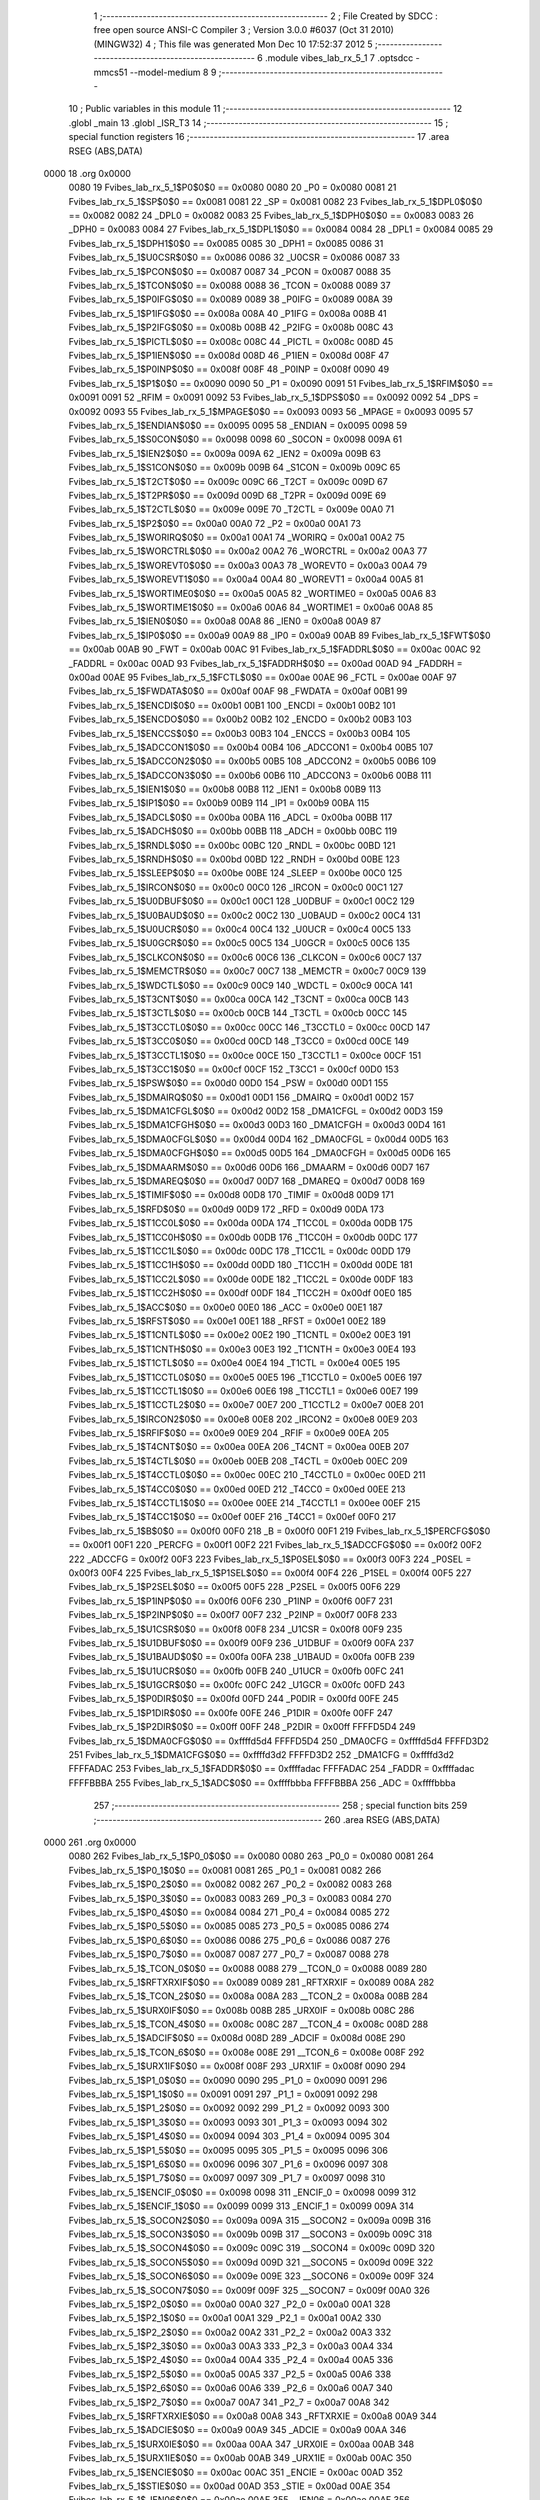                               1 ;--------------------------------------------------------
                              2 ; File Created by SDCC : free open source ANSI-C Compiler
                              3 ; Version 3.0.0 #6037 (Oct 31 2010) (MINGW32)
                              4 ; This file was generated Mon Dec 10 17:52:37 2012
                              5 ;--------------------------------------------------------
                              6 	.module vibes_lab_rx_5_1
                              7 	.optsdcc -mmcs51 --model-medium
                              8 	
                              9 ;--------------------------------------------------------
                             10 ; Public variables in this module
                             11 ;--------------------------------------------------------
                             12 	.globl _main
                             13 	.globl _ISR_T3
                             14 ;--------------------------------------------------------
                             15 ; special function registers
                             16 ;--------------------------------------------------------
                             17 	.area RSEG    (ABS,DATA)
   0000                      18 	.org 0x0000
                    0080     19 Fvibes_lab_rx_5_1$P0$0$0 == 0x0080
                    0080     20 _P0	=	0x0080
                    0081     21 Fvibes_lab_rx_5_1$SP$0$0 == 0x0081
                    0081     22 _SP	=	0x0081
                    0082     23 Fvibes_lab_rx_5_1$DPL0$0$0 == 0x0082
                    0082     24 _DPL0	=	0x0082
                    0083     25 Fvibes_lab_rx_5_1$DPH0$0$0 == 0x0083
                    0083     26 _DPH0	=	0x0083
                    0084     27 Fvibes_lab_rx_5_1$DPL1$0$0 == 0x0084
                    0084     28 _DPL1	=	0x0084
                    0085     29 Fvibes_lab_rx_5_1$DPH1$0$0 == 0x0085
                    0085     30 _DPH1	=	0x0085
                    0086     31 Fvibes_lab_rx_5_1$U0CSR$0$0 == 0x0086
                    0086     32 _U0CSR	=	0x0086
                    0087     33 Fvibes_lab_rx_5_1$PCON$0$0 == 0x0087
                    0087     34 _PCON	=	0x0087
                    0088     35 Fvibes_lab_rx_5_1$TCON$0$0 == 0x0088
                    0088     36 _TCON	=	0x0088
                    0089     37 Fvibes_lab_rx_5_1$P0IFG$0$0 == 0x0089
                    0089     38 _P0IFG	=	0x0089
                    008A     39 Fvibes_lab_rx_5_1$P1IFG$0$0 == 0x008a
                    008A     40 _P1IFG	=	0x008a
                    008B     41 Fvibes_lab_rx_5_1$P2IFG$0$0 == 0x008b
                    008B     42 _P2IFG	=	0x008b
                    008C     43 Fvibes_lab_rx_5_1$PICTL$0$0 == 0x008c
                    008C     44 _PICTL	=	0x008c
                    008D     45 Fvibes_lab_rx_5_1$P1IEN$0$0 == 0x008d
                    008D     46 _P1IEN	=	0x008d
                    008F     47 Fvibes_lab_rx_5_1$P0INP$0$0 == 0x008f
                    008F     48 _P0INP	=	0x008f
                    0090     49 Fvibes_lab_rx_5_1$P1$0$0 == 0x0090
                    0090     50 _P1	=	0x0090
                    0091     51 Fvibes_lab_rx_5_1$RFIM$0$0 == 0x0091
                    0091     52 _RFIM	=	0x0091
                    0092     53 Fvibes_lab_rx_5_1$DPS$0$0 == 0x0092
                    0092     54 _DPS	=	0x0092
                    0093     55 Fvibes_lab_rx_5_1$MPAGE$0$0 == 0x0093
                    0093     56 _MPAGE	=	0x0093
                    0095     57 Fvibes_lab_rx_5_1$ENDIAN$0$0 == 0x0095
                    0095     58 _ENDIAN	=	0x0095
                    0098     59 Fvibes_lab_rx_5_1$S0CON$0$0 == 0x0098
                    0098     60 _S0CON	=	0x0098
                    009A     61 Fvibes_lab_rx_5_1$IEN2$0$0 == 0x009a
                    009A     62 _IEN2	=	0x009a
                    009B     63 Fvibes_lab_rx_5_1$S1CON$0$0 == 0x009b
                    009B     64 _S1CON	=	0x009b
                    009C     65 Fvibes_lab_rx_5_1$T2CT$0$0 == 0x009c
                    009C     66 _T2CT	=	0x009c
                    009D     67 Fvibes_lab_rx_5_1$T2PR$0$0 == 0x009d
                    009D     68 _T2PR	=	0x009d
                    009E     69 Fvibes_lab_rx_5_1$T2CTL$0$0 == 0x009e
                    009E     70 _T2CTL	=	0x009e
                    00A0     71 Fvibes_lab_rx_5_1$P2$0$0 == 0x00a0
                    00A0     72 _P2	=	0x00a0
                    00A1     73 Fvibes_lab_rx_5_1$WORIRQ$0$0 == 0x00a1
                    00A1     74 _WORIRQ	=	0x00a1
                    00A2     75 Fvibes_lab_rx_5_1$WORCTRL$0$0 == 0x00a2
                    00A2     76 _WORCTRL	=	0x00a2
                    00A3     77 Fvibes_lab_rx_5_1$WOREVT0$0$0 == 0x00a3
                    00A3     78 _WOREVT0	=	0x00a3
                    00A4     79 Fvibes_lab_rx_5_1$WOREVT1$0$0 == 0x00a4
                    00A4     80 _WOREVT1	=	0x00a4
                    00A5     81 Fvibes_lab_rx_5_1$WORTIME0$0$0 == 0x00a5
                    00A5     82 _WORTIME0	=	0x00a5
                    00A6     83 Fvibes_lab_rx_5_1$WORTIME1$0$0 == 0x00a6
                    00A6     84 _WORTIME1	=	0x00a6
                    00A8     85 Fvibes_lab_rx_5_1$IEN0$0$0 == 0x00a8
                    00A8     86 _IEN0	=	0x00a8
                    00A9     87 Fvibes_lab_rx_5_1$IP0$0$0 == 0x00a9
                    00A9     88 _IP0	=	0x00a9
                    00AB     89 Fvibes_lab_rx_5_1$FWT$0$0 == 0x00ab
                    00AB     90 _FWT	=	0x00ab
                    00AC     91 Fvibes_lab_rx_5_1$FADDRL$0$0 == 0x00ac
                    00AC     92 _FADDRL	=	0x00ac
                    00AD     93 Fvibes_lab_rx_5_1$FADDRH$0$0 == 0x00ad
                    00AD     94 _FADDRH	=	0x00ad
                    00AE     95 Fvibes_lab_rx_5_1$FCTL$0$0 == 0x00ae
                    00AE     96 _FCTL	=	0x00ae
                    00AF     97 Fvibes_lab_rx_5_1$FWDATA$0$0 == 0x00af
                    00AF     98 _FWDATA	=	0x00af
                    00B1     99 Fvibes_lab_rx_5_1$ENCDI$0$0 == 0x00b1
                    00B1    100 _ENCDI	=	0x00b1
                    00B2    101 Fvibes_lab_rx_5_1$ENCDO$0$0 == 0x00b2
                    00B2    102 _ENCDO	=	0x00b2
                    00B3    103 Fvibes_lab_rx_5_1$ENCCS$0$0 == 0x00b3
                    00B3    104 _ENCCS	=	0x00b3
                    00B4    105 Fvibes_lab_rx_5_1$ADCCON1$0$0 == 0x00b4
                    00B4    106 _ADCCON1	=	0x00b4
                    00B5    107 Fvibes_lab_rx_5_1$ADCCON2$0$0 == 0x00b5
                    00B5    108 _ADCCON2	=	0x00b5
                    00B6    109 Fvibes_lab_rx_5_1$ADCCON3$0$0 == 0x00b6
                    00B6    110 _ADCCON3	=	0x00b6
                    00B8    111 Fvibes_lab_rx_5_1$IEN1$0$0 == 0x00b8
                    00B8    112 _IEN1	=	0x00b8
                    00B9    113 Fvibes_lab_rx_5_1$IP1$0$0 == 0x00b9
                    00B9    114 _IP1	=	0x00b9
                    00BA    115 Fvibes_lab_rx_5_1$ADCL$0$0 == 0x00ba
                    00BA    116 _ADCL	=	0x00ba
                    00BB    117 Fvibes_lab_rx_5_1$ADCH$0$0 == 0x00bb
                    00BB    118 _ADCH	=	0x00bb
                    00BC    119 Fvibes_lab_rx_5_1$RNDL$0$0 == 0x00bc
                    00BC    120 _RNDL	=	0x00bc
                    00BD    121 Fvibes_lab_rx_5_1$RNDH$0$0 == 0x00bd
                    00BD    122 _RNDH	=	0x00bd
                    00BE    123 Fvibes_lab_rx_5_1$SLEEP$0$0 == 0x00be
                    00BE    124 _SLEEP	=	0x00be
                    00C0    125 Fvibes_lab_rx_5_1$IRCON$0$0 == 0x00c0
                    00C0    126 _IRCON	=	0x00c0
                    00C1    127 Fvibes_lab_rx_5_1$U0DBUF$0$0 == 0x00c1
                    00C1    128 _U0DBUF	=	0x00c1
                    00C2    129 Fvibes_lab_rx_5_1$U0BAUD$0$0 == 0x00c2
                    00C2    130 _U0BAUD	=	0x00c2
                    00C4    131 Fvibes_lab_rx_5_1$U0UCR$0$0 == 0x00c4
                    00C4    132 _U0UCR	=	0x00c4
                    00C5    133 Fvibes_lab_rx_5_1$U0GCR$0$0 == 0x00c5
                    00C5    134 _U0GCR	=	0x00c5
                    00C6    135 Fvibes_lab_rx_5_1$CLKCON$0$0 == 0x00c6
                    00C6    136 _CLKCON	=	0x00c6
                    00C7    137 Fvibes_lab_rx_5_1$MEMCTR$0$0 == 0x00c7
                    00C7    138 _MEMCTR	=	0x00c7
                    00C9    139 Fvibes_lab_rx_5_1$WDCTL$0$0 == 0x00c9
                    00C9    140 _WDCTL	=	0x00c9
                    00CA    141 Fvibes_lab_rx_5_1$T3CNT$0$0 == 0x00ca
                    00CA    142 _T3CNT	=	0x00ca
                    00CB    143 Fvibes_lab_rx_5_1$T3CTL$0$0 == 0x00cb
                    00CB    144 _T3CTL	=	0x00cb
                    00CC    145 Fvibes_lab_rx_5_1$T3CCTL0$0$0 == 0x00cc
                    00CC    146 _T3CCTL0	=	0x00cc
                    00CD    147 Fvibes_lab_rx_5_1$T3CC0$0$0 == 0x00cd
                    00CD    148 _T3CC0	=	0x00cd
                    00CE    149 Fvibes_lab_rx_5_1$T3CCTL1$0$0 == 0x00ce
                    00CE    150 _T3CCTL1	=	0x00ce
                    00CF    151 Fvibes_lab_rx_5_1$T3CC1$0$0 == 0x00cf
                    00CF    152 _T3CC1	=	0x00cf
                    00D0    153 Fvibes_lab_rx_5_1$PSW$0$0 == 0x00d0
                    00D0    154 _PSW	=	0x00d0
                    00D1    155 Fvibes_lab_rx_5_1$DMAIRQ$0$0 == 0x00d1
                    00D1    156 _DMAIRQ	=	0x00d1
                    00D2    157 Fvibes_lab_rx_5_1$DMA1CFGL$0$0 == 0x00d2
                    00D2    158 _DMA1CFGL	=	0x00d2
                    00D3    159 Fvibes_lab_rx_5_1$DMA1CFGH$0$0 == 0x00d3
                    00D3    160 _DMA1CFGH	=	0x00d3
                    00D4    161 Fvibes_lab_rx_5_1$DMA0CFGL$0$0 == 0x00d4
                    00D4    162 _DMA0CFGL	=	0x00d4
                    00D5    163 Fvibes_lab_rx_5_1$DMA0CFGH$0$0 == 0x00d5
                    00D5    164 _DMA0CFGH	=	0x00d5
                    00D6    165 Fvibes_lab_rx_5_1$DMAARM$0$0 == 0x00d6
                    00D6    166 _DMAARM	=	0x00d6
                    00D7    167 Fvibes_lab_rx_5_1$DMAREQ$0$0 == 0x00d7
                    00D7    168 _DMAREQ	=	0x00d7
                    00D8    169 Fvibes_lab_rx_5_1$TIMIF$0$0 == 0x00d8
                    00D8    170 _TIMIF	=	0x00d8
                    00D9    171 Fvibes_lab_rx_5_1$RFD$0$0 == 0x00d9
                    00D9    172 _RFD	=	0x00d9
                    00DA    173 Fvibes_lab_rx_5_1$T1CC0L$0$0 == 0x00da
                    00DA    174 _T1CC0L	=	0x00da
                    00DB    175 Fvibes_lab_rx_5_1$T1CC0H$0$0 == 0x00db
                    00DB    176 _T1CC0H	=	0x00db
                    00DC    177 Fvibes_lab_rx_5_1$T1CC1L$0$0 == 0x00dc
                    00DC    178 _T1CC1L	=	0x00dc
                    00DD    179 Fvibes_lab_rx_5_1$T1CC1H$0$0 == 0x00dd
                    00DD    180 _T1CC1H	=	0x00dd
                    00DE    181 Fvibes_lab_rx_5_1$T1CC2L$0$0 == 0x00de
                    00DE    182 _T1CC2L	=	0x00de
                    00DF    183 Fvibes_lab_rx_5_1$T1CC2H$0$0 == 0x00df
                    00DF    184 _T1CC2H	=	0x00df
                    00E0    185 Fvibes_lab_rx_5_1$ACC$0$0 == 0x00e0
                    00E0    186 _ACC	=	0x00e0
                    00E1    187 Fvibes_lab_rx_5_1$RFST$0$0 == 0x00e1
                    00E1    188 _RFST	=	0x00e1
                    00E2    189 Fvibes_lab_rx_5_1$T1CNTL$0$0 == 0x00e2
                    00E2    190 _T1CNTL	=	0x00e2
                    00E3    191 Fvibes_lab_rx_5_1$T1CNTH$0$0 == 0x00e3
                    00E3    192 _T1CNTH	=	0x00e3
                    00E4    193 Fvibes_lab_rx_5_1$T1CTL$0$0 == 0x00e4
                    00E4    194 _T1CTL	=	0x00e4
                    00E5    195 Fvibes_lab_rx_5_1$T1CCTL0$0$0 == 0x00e5
                    00E5    196 _T1CCTL0	=	0x00e5
                    00E6    197 Fvibes_lab_rx_5_1$T1CCTL1$0$0 == 0x00e6
                    00E6    198 _T1CCTL1	=	0x00e6
                    00E7    199 Fvibes_lab_rx_5_1$T1CCTL2$0$0 == 0x00e7
                    00E7    200 _T1CCTL2	=	0x00e7
                    00E8    201 Fvibes_lab_rx_5_1$IRCON2$0$0 == 0x00e8
                    00E8    202 _IRCON2	=	0x00e8
                    00E9    203 Fvibes_lab_rx_5_1$RFIF$0$0 == 0x00e9
                    00E9    204 _RFIF	=	0x00e9
                    00EA    205 Fvibes_lab_rx_5_1$T4CNT$0$0 == 0x00ea
                    00EA    206 _T4CNT	=	0x00ea
                    00EB    207 Fvibes_lab_rx_5_1$T4CTL$0$0 == 0x00eb
                    00EB    208 _T4CTL	=	0x00eb
                    00EC    209 Fvibes_lab_rx_5_1$T4CCTL0$0$0 == 0x00ec
                    00EC    210 _T4CCTL0	=	0x00ec
                    00ED    211 Fvibes_lab_rx_5_1$T4CC0$0$0 == 0x00ed
                    00ED    212 _T4CC0	=	0x00ed
                    00EE    213 Fvibes_lab_rx_5_1$T4CCTL1$0$0 == 0x00ee
                    00EE    214 _T4CCTL1	=	0x00ee
                    00EF    215 Fvibes_lab_rx_5_1$T4CC1$0$0 == 0x00ef
                    00EF    216 _T4CC1	=	0x00ef
                    00F0    217 Fvibes_lab_rx_5_1$B$0$0 == 0x00f0
                    00F0    218 _B	=	0x00f0
                    00F1    219 Fvibes_lab_rx_5_1$PERCFG$0$0 == 0x00f1
                    00F1    220 _PERCFG	=	0x00f1
                    00F2    221 Fvibes_lab_rx_5_1$ADCCFG$0$0 == 0x00f2
                    00F2    222 _ADCCFG	=	0x00f2
                    00F3    223 Fvibes_lab_rx_5_1$P0SEL$0$0 == 0x00f3
                    00F3    224 _P0SEL	=	0x00f3
                    00F4    225 Fvibes_lab_rx_5_1$P1SEL$0$0 == 0x00f4
                    00F4    226 _P1SEL	=	0x00f4
                    00F5    227 Fvibes_lab_rx_5_1$P2SEL$0$0 == 0x00f5
                    00F5    228 _P2SEL	=	0x00f5
                    00F6    229 Fvibes_lab_rx_5_1$P1INP$0$0 == 0x00f6
                    00F6    230 _P1INP	=	0x00f6
                    00F7    231 Fvibes_lab_rx_5_1$P2INP$0$0 == 0x00f7
                    00F7    232 _P2INP	=	0x00f7
                    00F8    233 Fvibes_lab_rx_5_1$U1CSR$0$0 == 0x00f8
                    00F8    234 _U1CSR	=	0x00f8
                    00F9    235 Fvibes_lab_rx_5_1$U1DBUF$0$0 == 0x00f9
                    00F9    236 _U1DBUF	=	0x00f9
                    00FA    237 Fvibes_lab_rx_5_1$U1BAUD$0$0 == 0x00fa
                    00FA    238 _U1BAUD	=	0x00fa
                    00FB    239 Fvibes_lab_rx_5_1$U1UCR$0$0 == 0x00fb
                    00FB    240 _U1UCR	=	0x00fb
                    00FC    241 Fvibes_lab_rx_5_1$U1GCR$0$0 == 0x00fc
                    00FC    242 _U1GCR	=	0x00fc
                    00FD    243 Fvibes_lab_rx_5_1$P0DIR$0$0 == 0x00fd
                    00FD    244 _P0DIR	=	0x00fd
                    00FE    245 Fvibes_lab_rx_5_1$P1DIR$0$0 == 0x00fe
                    00FE    246 _P1DIR	=	0x00fe
                    00FF    247 Fvibes_lab_rx_5_1$P2DIR$0$0 == 0x00ff
                    00FF    248 _P2DIR	=	0x00ff
                    FFFFD5D4    249 Fvibes_lab_rx_5_1$DMA0CFG$0$0 == 0xffffd5d4
                    FFFFD5D4    250 _DMA0CFG	=	0xffffd5d4
                    FFFFD3D2    251 Fvibes_lab_rx_5_1$DMA1CFG$0$0 == 0xffffd3d2
                    FFFFD3D2    252 _DMA1CFG	=	0xffffd3d2
                    FFFFADAC    253 Fvibes_lab_rx_5_1$FADDR$0$0 == 0xffffadac
                    FFFFADAC    254 _FADDR	=	0xffffadac
                    FFFFBBBA    255 Fvibes_lab_rx_5_1$ADC$0$0 == 0xffffbbba
                    FFFFBBBA    256 _ADC	=	0xffffbbba
                            257 ;--------------------------------------------------------
                            258 ; special function bits
                            259 ;--------------------------------------------------------
                            260 	.area RSEG    (ABS,DATA)
   0000                     261 	.org 0x0000
                    0080    262 Fvibes_lab_rx_5_1$P0_0$0$0 == 0x0080
                    0080    263 _P0_0	=	0x0080
                    0081    264 Fvibes_lab_rx_5_1$P0_1$0$0 == 0x0081
                    0081    265 _P0_1	=	0x0081
                    0082    266 Fvibes_lab_rx_5_1$P0_2$0$0 == 0x0082
                    0082    267 _P0_2	=	0x0082
                    0083    268 Fvibes_lab_rx_5_1$P0_3$0$0 == 0x0083
                    0083    269 _P0_3	=	0x0083
                    0084    270 Fvibes_lab_rx_5_1$P0_4$0$0 == 0x0084
                    0084    271 _P0_4	=	0x0084
                    0085    272 Fvibes_lab_rx_5_1$P0_5$0$0 == 0x0085
                    0085    273 _P0_5	=	0x0085
                    0086    274 Fvibes_lab_rx_5_1$P0_6$0$0 == 0x0086
                    0086    275 _P0_6	=	0x0086
                    0087    276 Fvibes_lab_rx_5_1$P0_7$0$0 == 0x0087
                    0087    277 _P0_7	=	0x0087
                    0088    278 Fvibes_lab_rx_5_1$_TCON_0$0$0 == 0x0088
                    0088    279 __TCON_0	=	0x0088
                    0089    280 Fvibes_lab_rx_5_1$RFTXRXIF$0$0 == 0x0089
                    0089    281 _RFTXRXIF	=	0x0089
                    008A    282 Fvibes_lab_rx_5_1$_TCON_2$0$0 == 0x008a
                    008A    283 __TCON_2	=	0x008a
                    008B    284 Fvibes_lab_rx_5_1$URX0IF$0$0 == 0x008b
                    008B    285 _URX0IF	=	0x008b
                    008C    286 Fvibes_lab_rx_5_1$_TCON_4$0$0 == 0x008c
                    008C    287 __TCON_4	=	0x008c
                    008D    288 Fvibes_lab_rx_5_1$ADCIF$0$0 == 0x008d
                    008D    289 _ADCIF	=	0x008d
                    008E    290 Fvibes_lab_rx_5_1$_TCON_6$0$0 == 0x008e
                    008E    291 __TCON_6	=	0x008e
                    008F    292 Fvibes_lab_rx_5_1$URX1IF$0$0 == 0x008f
                    008F    293 _URX1IF	=	0x008f
                    0090    294 Fvibes_lab_rx_5_1$P1_0$0$0 == 0x0090
                    0090    295 _P1_0	=	0x0090
                    0091    296 Fvibes_lab_rx_5_1$P1_1$0$0 == 0x0091
                    0091    297 _P1_1	=	0x0091
                    0092    298 Fvibes_lab_rx_5_1$P1_2$0$0 == 0x0092
                    0092    299 _P1_2	=	0x0092
                    0093    300 Fvibes_lab_rx_5_1$P1_3$0$0 == 0x0093
                    0093    301 _P1_3	=	0x0093
                    0094    302 Fvibes_lab_rx_5_1$P1_4$0$0 == 0x0094
                    0094    303 _P1_4	=	0x0094
                    0095    304 Fvibes_lab_rx_5_1$P1_5$0$0 == 0x0095
                    0095    305 _P1_5	=	0x0095
                    0096    306 Fvibes_lab_rx_5_1$P1_6$0$0 == 0x0096
                    0096    307 _P1_6	=	0x0096
                    0097    308 Fvibes_lab_rx_5_1$P1_7$0$0 == 0x0097
                    0097    309 _P1_7	=	0x0097
                    0098    310 Fvibes_lab_rx_5_1$ENCIF_0$0$0 == 0x0098
                    0098    311 _ENCIF_0	=	0x0098
                    0099    312 Fvibes_lab_rx_5_1$ENCIF_1$0$0 == 0x0099
                    0099    313 _ENCIF_1	=	0x0099
                    009A    314 Fvibes_lab_rx_5_1$_SOCON2$0$0 == 0x009a
                    009A    315 __SOCON2	=	0x009a
                    009B    316 Fvibes_lab_rx_5_1$_SOCON3$0$0 == 0x009b
                    009B    317 __SOCON3	=	0x009b
                    009C    318 Fvibes_lab_rx_5_1$_SOCON4$0$0 == 0x009c
                    009C    319 __SOCON4	=	0x009c
                    009D    320 Fvibes_lab_rx_5_1$_SOCON5$0$0 == 0x009d
                    009D    321 __SOCON5	=	0x009d
                    009E    322 Fvibes_lab_rx_5_1$_SOCON6$0$0 == 0x009e
                    009E    323 __SOCON6	=	0x009e
                    009F    324 Fvibes_lab_rx_5_1$_SOCON7$0$0 == 0x009f
                    009F    325 __SOCON7	=	0x009f
                    00A0    326 Fvibes_lab_rx_5_1$P2_0$0$0 == 0x00a0
                    00A0    327 _P2_0	=	0x00a0
                    00A1    328 Fvibes_lab_rx_5_1$P2_1$0$0 == 0x00a1
                    00A1    329 _P2_1	=	0x00a1
                    00A2    330 Fvibes_lab_rx_5_1$P2_2$0$0 == 0x00a2
                    00A2    331 _P2_2	=	0x00a2
                    00A3    332 Fvibes_lab_rx_5_1$P2_3$0$0 == 0x00a3
                    00A3    333 _P2_3	=	0x00a3
                    00A4    334 Fvibes_lab_rx_5_1$P2_4$0$0 == 0x00a4
                    00A4    335 _P2_4	=	0x00a4
                    00A5    336 Fvibes_lab_rx_5_1$P2_5$0$0 == 0x00a5
                    00A5    337 _P2_5	=	0x00a5
                    00A6    338 Fvibes_lab_rx_5_1$P2_6$0$0 == 0x00a6
                    00A6    339 _P2_6	=	0x00a6
                    00A7    340 Fvibes_lab_rx_5_1$P2_7$0$0 == 0x00a7
                    00A7    341 _P2_7	=	0x00a7
                    00A8    342 Fvibes_lab_rx_5_1$RFTXRXIE$0$0 == 0x00a8
                    00A8    343 _RFTXRXIE	=	0x00a8
                    00A9    344 Fvibes_lab_rx_5_1$ADCIE$0$0 == 0x00a9
                    00A9    345 _ADCIE	=	0x00a9
                    00AA    346 Fvibes_lab_rx_5_1$URX0IE$0$0 == 0x00aa
                    00AA    347 _URX0IE	=	0x00aa
                    00AB    348 Fvibes_lab_rx_5_1$URX1IE$0$0 == 0x00ab
                    00AB    349 _URX1IE	=	0x00ab
                    00AC    350 Fvibes_lab_rx_5_1$ENCIE$0$0 == 0x00ac
                    00AC    351 _ENCIE	=	0x00ac
                    00AD    352 Fvibes_lab_rx_5_1$STIE$0$0 == 0x00ad
                    00AD    353 _STIE	=	0x00ad
                    00AE    354 Fvibes_lab_rx_5_1$_IEN06$0$0 == 0x00ae
                    00AE    355 __IEN06	=	0x00ae
                    00AF    356 Fvibes_lab_rx_5_1$EA$0$0 == 0x00af
                    00AF    357 _EA	=	0x00af
                    00B8    358 Fvibes_lab_rx_5_1$DMAIE$0$0 == 0x00b8
                    00B8    359 _DMAIE	=	0x00b8
                    00B9    360 Fvibes_lab_rx_5_1$T1IE$0$0 == 0x00b9
                    00B9    361 _T1IE	=	0x00b9
                    00BA    362 Fvibes_lab_rx_5_1$T2IE$0$0 == 0x00ba
                    00BA    363 _T2IE	=	0x00ba
                    00BB    364 Fvibes_lab_rx_5_1$T3IE$0$0 == 0x00bb
                    00BB    365 _T3IE	=	0x00bb
                    00BC    366 Fvibes_lab_rx_5_1$T4IE$0$0 == 0x00bc
                    00BC    367 _T4IE	=	0x00bc
                    00BD    368 Fvibes_lab_rx_5_1$P0IE$0$0 == 0x00bd
                    00BD    369 _P0IE	=	0x00bd
                    00BE    370 Fvibes_lab_rx_5_1$_IEN16$0$0 == 0x00be
                    00BE    371 __IEN16	=	0x00be
                    00BF    372 Fvibes_lab_rx_5_1$_IEN17$0$0 == 0x00bf
                    00BF    373 __IEN17	=	0x00bf
                    00C0    374 Fvibes_lab_rx_5_1$DMAIF$0$0 == 0x00c0
                    00C0    375 _DMAIF	=	0x00c0
                    00C1    376 Fvibes_lab_rx_5_1$T1IF$0$0 == 0x00c1
                    00C1    377 _T1IF	=	0x00c1
                    00C2    378 Fvibes_lab_rx_5_1$T2IF$0$0 == 0x00c2
                    00C2    379 _T2IF	=	0x00c2
                    00C3    380 Fvibes_lab_rx_5_1$T3IF$0$0 == 0x00c3
                    00C3    381 _T3IF	=	0x00c3
                    00C4    382 Fvibes_lab_rx_5_1$T4IF$0$0 == 0x00c4
                    00C4    383 _T4IF	=	0x00c4
                    00C5    384 Fvibes_lab_rx_5_1$P0IF$0$0 == 0x00c5
                    00C5    385 _P0IF	=	0x00c5
                    00C6    386 Fvibes_lab_rx_5_1$_IRCON6$0$0 == 0x00c6
                    00C6    387 __IRCON6	=	0x00c6
                    00C7    388 Fvibes_lab_rx_5_1$STIF$0$0 == 0x00c7
                    00C7    389 _STIF	=	0x00c7
                    00D0    390 Fvibes_lab_rx_5_1$P$0$0 == 0x00d0
                    00D0    391 _P	=	0x00d0
                    00D1    392 Fvibes_lab_rx_5_1$F1$0$0 == 0x00d1
                    00D1    393 _F1	=	0x00d1
                    00D2    394 Fvibes_lab_rx_5_1$OV$0$0 == 0x00d2
                    00D2    395 _OV	=	0x00d2
                    00D3    396 Fvibes_lab_rx_5_1$RS0$0$0 == 0x00d3
                    00D3    397 _RS0	=	0x00d3
                    00D4    398 Fvibes_lab_rx_5_1$RS1$0$0 == 0x00d4
                    00D4    399 _RS1	=	0x00d4
                    00D5    400 Fvibes_lab_rx_5_1$F0$0$0 == 0x00d5
                    00D5    401 _F0	=	0x00d5
                    00D6    402 Fvibes_lab_rx_5_1$AC$0$0 == 0x00d6
                    00D6    403 _AC	=	0x00d6
                    00D7    404 Fvibes_lab_rx_5_1$CY$0$0 == 0x00d7
                    00D7    405 _CY	=	0x00d7
                    00D8    406 Fvibes_lab_rx_5_1$T3OVFIF$0$0 == 0x00d8
                    00D8    407 _T3OVFIF	=	0x00d8
                    00D9    408 Fvibes_lab_rx_5_1$T3CH0IF$0$0 == 0x00d9
                    00D9    409 _T3CH0IF	=	0x00d9
                    00DA    410 Fvibes_lab_rx_5_1$T3CH1IF$0$0 == 0x00da
                    00DA    411 _T3CH1IF	=	0x00da
                    00DB    412 Fvibes_lab_rx_5_1$T4OVFIF$0$0 == 0x00db
                    00DB    413 _T4OVFIF	=	0x00db
                    00DC    414 Fvibes_lab_rx_5_1$T4CH0IF$0$0 == 0x00dc
                    00DC    415 _T4CH0IF	=	0x00dc
                    00DD    416 Fvibes_lab_rx_5_1$T4CH1IF$0$0 == 0x00dd
                    00DD    417 _T4CH1IF	=	0x00dd
                    00DE    418 Fvibes_lab_rx_5_1$OVFIM$0$0 == 0x00de
                    00DE    419 _OVFIM	=	0x00de
                    00DF    420 Fvibes_lab_rx_5_1$_TIMIF7$0$0 == 0x00df
                    00DF    421 __TIMIF7	=	0x00df
                    00E0    422 Fvibes_lab_rx_5_1$ACC_0$0$0 == 0x00e0
                    00E0    423 _ACC_0	=	0x00e0
                    00E1    424 Fvibes_lab_rx_5_1$ACC_1$0$0 == 0x00e1
                    00E1    425 _ACC_1	=	0x00e1
                    00E2    426 Fvibes_lab_rx_5_1$ACC_2$0$0 == 0x00e2
                    00E2    427 _ACC_2	=	0x00e2
                    00E3    428 Fvibes_lab_rx_5_1$ACC_3$0$0 == 0x00e3
                    00E3    429 _ACC_3	=	0x00e3
                    00E4    430 Fvibes_lab_rx_5_1$ACC_4$0$0 == 0x00e4
                    00E4    431 _ACC_4	=	0x00e4
                    00E5    432 Fvibes_lab_rx_5_1$ACC_5$0$0 == 0x00e5
                    00E5    433 _ACC_5	=	0x00e5
                    00E6    434 Fvibes_lab_rx_5_1$ACC_6$0$0 == 0x00e6
                    00E6    435 _ACC_6	=	0x00e6
                    00E7    436 Fvibes_lab_rx_5_1$ACC_7$0$0 == 0x00e7
                    00E7    437 _ACC_7	=	0x00e7
                    00E8    438 Fvibes_lab_rx_5_1$P2IF$0$0 == 0x00e8
                    00E8    439 _P2IF	=	0x00e8
                    00E9    440 Fvibes_lab_rx_5_1$UTX0IF$0$0 == 0x00e9
                    00E9    441 _UTX0IF	=	0x00e9
                    00EA    442 Fvibes_lab_rx_5_1$UTX1IF$0$0 == 0x00ea
                    00EA    443 _UTX1IF	=	0x00ea
                    00EB    444 Fvibes_lab_rx_5_1$P1IF$0$0 == 0x00eb
                    00EB    445 _P1IF	=	0x00eb
                    00EC    446 Fvibes_lab_rx_5_1$WDTIF$0$0 == 0x00ec
                    00EC    447 _WDTIF	=	0x00ec
                    00ED    448 Fvibes_lab_rx_5_1$_IRCON25$0$0 == 0x00ed
                    00ED    449 __IRCON25	=	0x00ed
                    00EE    450 Fvibes_lab_rx_5_1$_IRCON26$0$0 == 0x00ee
                    00EE    451 __IRCON26	=	0x00ee
                    00EF    452 Fvibes_lab_rx_5_1$_IRCON27$0$0 == 0x00ef
                    00EF    453 __IRCON27	=	0x00ef
                    00F0    454 Fvibes_lab_rx_5_1$B_0$0$0 == 0x00f0
                    00F0    455 _B_0	=	0x00f0
                    00F1    456 Fvibes_lab_rx_5_1$B_1$0$0 == 0x00f1
                    00F1    457 _B_1	=	0x00f1
                    00F2    458 Fvibes_lab_rx_5_1$B_2$0$0 == 0x00f2
                    00F2    459 _B_2	=	0x00f2
                    00F3    460 Fvibes_lab_rx_5_1$B_3$0$0 == 0x00f3
                    00F3    461 _B_3	=	0x00f3
                    00F4    462 Fvibes_lab_rx_5_1$B_4$0$0 == 0x00f4
                    00F4    463 _B_4	=	0x00f4
                    00F5    464 Fvibes_lab_rx_5_1$B_5$0$0 == 0x00f5
                    00F5    465 _B_5	=	0x00f5
                    00F6    466 Fvibes_lab_rx_5_1$B_6$0$0 == 0x00f6
                    00F6    467 _B_6	=	0x00f6
                    00F7    468 Fvibes_lab_rx_5_1$B_7$0$0 == 0x00f7
                    00F7    469 _B_7	=	0x00f7
                    00F8    470 Fvibes_lab_rx_5_1$U1ACTIVE$0$0 == 0x00f8
                    00F8    471 _U1ACTIVE	=	0x00f8
                    00F9    472 Fvibes_lab_rx_5_1$U1TX_BYTE$0$0 == 0x00f9
                    00F9    473 _U1TX_BYTE	=	0x00f9
                    00FA    474 Fvibes_lab_rx_5_1$U1RX_BYTE$0$0 == 0x00fa
                    00FA    475 _U1RX_BYTE	=	0x00fa
                    00FB    476 Fvibes_lab_rx_5_1$U1ERR$0$0 == 0x00fb
                    00FB    477 _U1ERR	=	0x00fb
                    00FC    478 Fvibes_lab_rx_5_1$U1FE$0$0 == 0x00fc
                    00FC    479 _U1FE	=	0x00fc
                    00FD    480 Fvibes_lab_rx_5_1$U1SLAVE$0$0 == 0x00fd
                    00FD    481 _U1SLAVE	=	0x00fd
                    00FE    482 Fvibes_lab_rx_5_1$U1RE$0$0 == 0x00fe
                    00FE    483 _U1RE	=	0x00fe
                    00FF    484 Fvibes_lab_rx_5_1$U1MODE$0$0 == 0x00ff
                    00FF    485 _U1MODE	=	0x00ff
                            486 ;--------------------------------------------------------
                            487 ; overlayable register banks
                            488 ;--------------------------------------------------------
                            489 	.area REG_BANK_0	(REL,OVR,DATA)
   0000                     490 	.ds 8
                            491 	.area REG_BANK_3	(REL,OVR,DATA)
   0018                     492 	.ds 8
                            493 ;--------------------------------------------------------
                            494 ; overlayable bit register bank
                            495 ;--------------------------------------------------------
                            496 	.area BIT_BANK	(REL,OVR,DATA)
   0023                     497 bits:
   0023                     498 	.ds 1
                    8000    499 	b0 = bits[0]
                    8100    500 	b1 = bits[1]
                    8200    501 	b2 = bits[2]
                    8300    502 	b3 = bits[3]
                    8400    503 	b4 = bits[4]
                    8500    504 	b5 = bits[5]
                    8600    505 	b6 = bits[6]
                    8700    506 	b7 = bits[7]
                            507 ;--------------------------------------------------------
                            508 ; internal ram data
                            509 ;--------------------------------------------------------
                            510 	.area DSEG    (DATA)
                    0000    511 Fvibes_lab_rx_5_1$accSample$0$0==.
   0024                     512 _accSample:
   0024                     513 	.ds 2
                    0002    514 Fvibes_lab_rx_5_1$sampleIndex$0$0==.
   0026                     515 _sampleIndex:
   0026                     516 	.ds 1
                    0003    517 Fvibes_lab_rx_5_1$isrCounter$0$0==.
   0027                     518 _isrCounter:
   0027                     519 	.ds 1
                    0004    520 Fvibes_lab_rx_5_1$operationalTimeStamp$0$0==.
   0028                     521 _operationalTimeStamp:
   0028                     522 	.ds 4
                            523 ;--------------------------------------------------------
                            524 ; overlayable items in internal ram 
                            525 ;--------------------------------------------------------
                            526 	.area OSEG    (OVR,DATA)
                            527 ;--------------------------------------------------------
                            528 ; Stack segment in internal ram 
                            529 ;--------------------------------------------------------
                            530 	.area	SSEG	(DATA)
   0030                     531 __start__stack:
   0030                     532 	.ds	1
                            533 
                            534 ;--------------------------------------------------------
                            535 ; indirectly addressable internal ram data
                            536 ;--------------------------------------------------------
                            537 	.area ISEG    (DATA)
                            538 ;--------------------------------------------------------
                            539 ; absolute internal ram data
                            540 ;--------------------------------------------------------
                            541 	.area IABS    (ABS,DATA)
                            542 	.area IABS    (ABS,DATA)
                            543 ;--------------------------------------------------------
                            544 ; bit data
                            545 ;--------------------------------------------------------
                            546 	.area BSEG    (BIT)
                    0000    547 Fvibes_lab_rx_5_1$sufficientRxBuffer$0$0==.
   0000                     548 _sufficientRxBuffer:
   0000                     549 	.ds 1
                    0001    550 Fvibes_lab_rx_5_1$lostSample$0$0==.
   0001                     551 _lostSample:
   0001                     552 	.ds 1
                    0002    553 Fvibes_lab_rx_5_1$dacNAKd$0$0==.
   0002                     554 _dacNAKd:
   0002                     555 	.ds 1
                    0003    556 Fvibes_lab_rx_5_1$initComplete$0$0==.
   0003                     557 _initComplete:
   0003                     558 	.ds 1
                    0004    559 LISR_T3$sloc0$1$0==.
   0004                     560 _ISR_T3_sloc0_1_0:
   0004                     561 	.ds 1
                    0005    562 Lmain$sloc0$1$0==.
   0005                     563 _main_sloc0_1_0:
   0005                     564 	.ds 1
                            565 ;--------------------------------------------------------
                            566 ; paged external ram data
                            567 ;--------------------------------------------------------
                            568 	.area PSEG    (PAG,XDATA)
                    0000    569 Fvibes_lab_rx_5_1$packet$0$0==.
   F000                     570 _packet:
   F000                     571 	.ds 2
                            572 ;--------------------------------------------------------
                            573 ; external ram data
                            574 ;--------------------------------------------------------
                            575 	.area XSEG    (XDATA)
                    DF00    576 Fvibes_lab_rx_5_1$SYNC1$0$0 == 0xdf00
                    DF00    577 _SYNC1	=	0xdf00
                    DF01    578 Fvibes_lab_rx_5_1$SYNC0$0$0 == 0xdf01
                    DF01    579 _SYNC0	=	0xdf01
                    DF02    580 Fvibes_lab_rx_5_1$PKTLEN$0$0 == 0xdf02
                    DF02    581 _PKTLEN	=	0xdf02
                    DF03    582 Fvibes_lab_rx_5_1$PKTCTRL1$0$0 == 0xdf03
                    DF03    583 _PKTCTRL1	=	0xdf03
                    DF04    584 Fvibes_lab_rx_5_1$PKTCTRL0$0$0 == 0xdf04
                    DF04    585 _PKTCTRL0	=	0xdf04
                    DF05    586 Fvibes_lab_rx_5_1$ADDR$0$0 == 0xdf05
                    DF05    587 _ADDR	=	0xdf05
                    DF06    588 Fvibes_lab_rx_5_1$CHANNR$0$0 == 0xdf06
                    DF06    589 _CHANNR	=	0xdf06
                    DF07    590 Fvibes_lab_rx_5_1$FSCTRL1$0$0 == 0xdf07
                    DF07    591 _FSCTRL1	=	0xdf07
                    DF08    592 Fvibes_lab_rx_5_1$FSCTRL0$0$0 == 0xdf08
                    DF08    593 _FSCTRL0	=	0xdf08
                    DF09    594 Fvibes_lab_rx_5_1$FREQ2$0$0 == 0xdf09
                    DF09    595 _FREQ2	=	0xdf09
                    DF0A    596 Fvibes_lab_rx_5_1$FREQ1$0$0 == 0xdf0a
                    DF0A    597 _FREQ1	=	0xdf0a
                    DF0B    598 Fvibes_lab_rx_5_1$FREQ0$0$0 == 0xdf0b
                    DF0B    599 _FREQ0	=	0xdf0b
                    DF0C    600 Fvibes_lab_rx_5_1$MDMCFG4$0$0 == 0xdf0c
                    DF0C    601 _MDMCFG4	=	0xdf0c
                    DF0D    602 Fvibes_lab_rx_5_1$MDMCFG3$0$0 == 0xdf0d
                    DF0D    603 _MDMCFG3	=	0xdf0d
                    DF0E    604 Fvibes_lab_rx_5_1$MDMCFG2$0$0 == 0xdf0e
                    DF0E    605 _MDMCFG2	=	0xdf0e
                    DF0F    606 Fvibes_lab_rx_5_1$MDMCFG1$0$0 == 0xdf0f
                    DF0F    607 _MDMCFG1	=	0xdf0f
                    DF10    608 Fvibes_lab_rx_5_1$MDMCFG0$0$0 == 0xdf10
                    DF10    609 _MDMCFG0	=	0xdf10
                    DF11    610 Fvibes_lab_rx_5_1$DEVIATN$0$0 == 0xdf11
                    DF11    611 _DEVIATN	=	0xdf11
                    DF12    612 Fvibes_lab_rx_5_1$MCSM2$0$0 == 0xdf12
                    DF12    613 _MCSM2	=	0xdf12
                    DF13    614 Fvibes_lab_rx_5_1$MCSM1$0$0 == 0xdf13
                    DF13    615 _MCSM1	=	0xdf13
                    DF14    616 Fvibes_lab_rx_5_1$MCSM0$0$0 == 0xdf14
                    DF14    617 _MCSM0	=	0xdf14
                    DF15    618 Fvibes_lab_rx_5_1$FOCCFG$0$0 == 0xdf15
                    DF15    619 _FOCCFG	=	0xdf15
                    DF16    620 Fvibes_lab_rx_5_1$BSCFG$0$0 == 0xdf16
                    DF16    621 _BSCFG	=	0xdf16
                    DF17    622 Fvibes_lab_rx_5_1$AGCCTRL2$0$0 == 0xdf17
                    DF17    623 _AGCCTRL2	=	0xdf17
                    DF18    624 Fvibes_lab_rx_5_1$AGCCTRL1$0$0 == 0xdf18
                    DF18    625 _AGCCTRL1	=	0xdf18
                    DF19    626 Fvibes_lab_rx_5_1$AGCCTRL0$0$0 == 0xdf19
                    DF19    627 _AGCCTRL0	=	0xdf19
                    DF1A    628 Fvibes_lab_rx_5_1$FREND1$0$0 == 0xdf1a
                    DF1A    629 _FREND1	=	0xdf1a
                    DF1B    630 Fvibes_lab_rx_5_1$FREND0$0$0 == 0xdf1b
                    DF1B    631 _FREND0	=	0xdf1b
                    DF1C    632 Fvibes_lab_rx_5_1$FSCAL3$0$0 == 0xdf1c
                    DF1C    633 _FSCAL3	=	0xdf1c
                    DF1D    634 Fvibes_lab_rx_5_1$FSCAL2$0$0 == 0xdf1d
                    DF1D    635 _FSCAL2	=	0xdf1d
                    DF1E    636 Fvibes_lab_rx_5_1$FSCAL1$0$0 == 0xdf1e
                    DF1E    637 _FSCAL1	=	0xdf1e
                    DF1F    638 Fvibes_lab_rx_5_1$FSCAL0$0$0 == 0xdf1f
                    DF1F    639 _FSCAL0	=	0xdf1f
                    DF23    640 Fvibes_lab_rx_5_1$TEST2$0$0 == 0xdf23
                    DF23    641 _TEST2	=	0xdf23
                    DF24    642 Fvibes_lab_rx_5_1$TEST1$0$0 == 0xdf24
                    DF24    643 _TEST1	=	0xdf24
                    DF25    644 Fvibes_lab_rx_5_1$TEST0$0$0 == 0xdf25
                    DF25    645 _TEST0	=	0xdf25
                    DF2E    646 Fvibes_lab_rx_5_1$PA_TABLE0$0$0 == 0xdf2e
                    DF2E    647 _PA_TABLE0	=	0xdf2e
                    DF2F    648 Fvibes_lab_rx_5_1$IOCFG2$0$0 == 0xdf2f
                    DF2F    649 _IOCFG2	=	0xdf2f
                    DF30    650 Fvibes_lab_rx_5_1$IOCFG1$0$0 == 0xdf30
                    DF30    651 _IOCFG1	=	0xdf30
                    DF31    652 Fvibes_lab_rx_5_1$IOCFG0$0$0 == 0xdf31
                    DF31    653 _IOCFG0	=	0xdf31
                    DF36    654 Fvibes_lab_rx_5_1$PARTNUM$0$0 == 0xdf36
                    DF36    655 _PARTNUM	=	0xdf36
                    DF37    656 Fvibes_lab_rx_5_1$VERSION$0$0 == 0xdf37
                    DF37    657 _VERSION	=	0xdf37
                    DF38    658 Fvibes_lab_rx_5_1$FREQEST$0$0 == 0xdf38
                    DF38    659 _FREQEST	=	0xdf38
                    DF39    660 Fvibes_lab_rx_5_1$LQI$0$0 == 0xdf39
                    DF39    661 _LQI	=	0xdf39
                    DF3A    662 Fvibes_lab_rx_5_1$RSSI$0$0 == 0xdf3a
                    DF3A    663 _RSSI	=	0xdf3a
                    DF3B    664 Fvibes_lab_rx_5_1$MARCSTATE$0$0 == 0xdf3b
                    DF3B    665 _MARCSTATE	=	0xdf3b
                    DF3C    666 Fvibes_lab_rx_5_1$PKTSTATUS$0$0 == 0xdf3c
                    DF3C    667 _PKTSTATUS	=	0xdf3c
                    DF3D    668 Fvibes_lab_rx_5_1$VCO_VC_DAC$0$0 == 0xdf3d
                    DF3D    669 _VCO_VC_DAC	=	0xdf3d
                    DF40    670 Fvibes_lab_rx_5_1$I2SCFG0$0$0 == 0xdf40
                    DF40    671 _I2SCFG0	=	0xdf40
                    DF41    672 Fvibes_lab_rx_5_1$I2SCFG1$0$0 == 0xdf41
                    DF41    673 _I2SCFG1	=	0xdf41
                    DF42    674 Fvibes_lab_rx_5_1$I2SDATL$0$0 == 0xdf42
                    DF42    675 _I2SDATL	=	0xdf42
                    DF43    676 Fvibes_lab_rx_5_1$I2SDATH$0$0 == 0xdf43
                    DF43    677 _I2SDATH	=	0xdf43
                    DF44    678 Fvibes_lab_rx_5_1$I2SWCNT$0$0 == 0xdf44
                    DF44    679 _I2SWCNT	=	0xdf44
                    DF45    680 Fvibes_lab_rx_5_1$I2SSTAT$0$0 == 0xdf45
                    DF45    681 _I2SSTAT	=	0xdf45
                    DF46    682 Fvibes_lab_rx_5_1$I2SCLKF0$0$0 == 0xdf46
                    DF46    683 _I2SCLKF0	=	0xdf46
                    DF47    684 Fvibes_lab_rx_5_1$I2SCLKF1$0$0 == 0xdf47
                    DF47    685 _I2SCLKF1	=	0xdf47
                    DF48    686 Fvibes_lab_rx_5_1$I2SCLKF2$0$0 == 0xdf48
                    DF48    687 _I2SCLKF2	=	0xdf48
                    DE00    688 Fvibes_lab_rx_5_1$USBADDR$0$0 == 0xde00
                    DE00    689 _USBADDR	=	0xde00
                    DE01    690 Fvibes_lab_rx_5_1$USBPOW$0$0 == 0xde01
                    DE01    691 _USBPOW	=	0xde01
                    DE02    692 Fvibes_lab_rx_5_1$USBIIF$0$0 == 0xde02
                    DE02    693 _USBIIF	=	0xde02
                    DE04    694 Fvibes_lab_rx_5_1$USBOIF$0$0 == 0xde04
                    DE04    695 _USBOIF	=	0xde04
                    DE06    696 Fvibes_lab_rx_5_1$USBCIF$0$0 == 0xde06
                    DE06    697 _USBCIF	=	0xde06
                    DE07    698 Fvibes_lab_rx_5_1$USBIIE$0$0 == 0xde07
                    DE07    699 _USBIIE	=	0xde07
                    DE09    700 Fvibes_lab_rx_5_1$USBOIE$0$0 == 0xde09
                    DE09    701 _USBOIE	=	0xde09
                    DE0B    702 Fvibes_lab_rx_5_1$USBCIE$0$0 == 0xde0b
                    DE0B    703 _USBCIE	=	0xde0b
                    DE0C    704 Fvibes_lab_rx_5_1$USBFRML$0$0 == 0xde0c
                    DE0C    705 _USBFRML	=	0xde0c
                    DE0D    706 Fvibes_lab_rx_5_1$USBFRMH$0$0 == 0xde0d
                    DE0D    707 _USBFRMH	=	0xde0d
                    DE0E    708 Fvibes_lab_rx_5_1$USBINDEX$0$0 == 0xde0e
                    DE0E    709 _USBINDEX	=	0xde0e
                    DE10    710 Fvibes_lab_rx_5_1$USBMAXI$0$0 == 0xde10
                    DE10    711 _USBMAXI	=	0xde10
                    DE11    712 Fvibes_lab_rx_5_1$USBCSIL$0$0 == 0xde11
                    DE11    713 _USBCSIL	=	0xde11
                    DE12    714 Fvibes_lab_rx_5_1$USBCSIH$0$0 == 0xde12
                    DE12    715 _USBCSIH	=	0xde12
                    DE13    716 Fvibes_lab_rx_5_1$USBMAXO$0$0 == 0xde13
                    DE13    717 _USBMAXO	=	0xde13
                    DE14    718 Fvibes_lab_rx_5_1$USBCSOL$0$0 == 0xde14
                    DE14    719 _USBCSOL	=	0xde14
                    DE15    720 Fvibes_lab_rx_5_1$USBCSOH$0$0 == 0xde15
                    DE15    721 _USBCSOH	=	0xde15
                    DE16    722 Fvibes_lab_rx_5_1$USBCNTL$0$0 == 0xde16
                    DE16    723 _USBCNTL	=	0xde16
                    DE17    724 Fvibes_lab_rx_5_1$USBCNTH$0$0 == 0xde17
                    DE17    725 _USBCNTH	=	0xde17
                    DE20    726 Fvibes_lab_rx_5_1$USBF0$0$0 == 0xde20
                    DE20    727 _USBF0	=	0xde20
                    DE22    728 Fvibes_lab_rx_5_1$USBF1$0$0 == 0xde22
                    DE22    729 _USBF1	=	0xde22
                    DE24    730 Fvibes_lab_rx_5_1$USBF2$0$0 == 0xde24
                    DE24    731 _USBF2	=	0xde24
                    DE26    732 Fvibes_lab_rx_5_1$USBF3$0$0 == 0xde26
                    DE26    733 _USBF3	=	0xde26
                    DE28    734 Fvibes_lab_rx_5_1$USBF4$0$0 == 0xde28
                    DE28    735 _USBF4	=	0xde28
                    DE2A    736 Fvibes_lab_rx_5_1$USBF5$0$0 == 0xde2a
                    DE2A    737 _USBF5	=	0xde2a
                            738 ;--------------------------------------------------------
                            739 ; absolute external ram data
                            740 ;--------------------------------------------------------
                            741 	.area XABS    (ABS,XDATA)
                            742 ;--------------------------------------------------------
                            743 ; external initialized ram data
                            744 ;--------------------------------------------------------
                            745 	.area XISEG   (XDATA)
                            746 	.area HOME    (CODE)
                            747 	.area GSINIT0 (CODE)
                            748 	.area GSINIT1 (CODE)
                            749 	.area GSINIT2 (CODE)
                            750 	.area GSINIT3 (CODE)
                            751 	.area GSINIT4 (CODE)
                            752 	.area GSINIT5 (CODE)
                            753 	.area GSINIT  (CODE)
                            754 	.area GSFINAL (CODE)
                            755 	.area CSEG    (CODE)
                            756 ;--------------------------------------------------------
                            757 ; interrupt vector 
                            758 ;--------------------------------------------------------
                            759 	.area HOME    (CODE)
   0400                     760 __interrupt_vect:
   0400 02 04 8D            761 	ljmp	__sdcc_gsinit_startup
   0403 32                  762 	reti
   0404                     763 	.ds	7
   040B 32                  764 	reti
   040C                     765 	.ds	7
   0413 32                  766 	reti
   0414                     767 	.ds	7
   041B 32                  768 	reti
   041C                     769 	.ds	7
   0423 32                  770 	reti
   0424                     771 	.ds	7
   042B 32                  772 	reti
   042C                     773 	.ds	7
   0433 32                  774 	reti
   0434                     775 	.ds	7
   043B 32                  776 	reti
   043C                     777 	.ds	7
   0443 32                  778 	reti
   0444                     779 	.ds	7
   044B 32                  780 	reti
   044C                     781 	.ds	7
   0453 32                  782 	reti
   0454                     783 	.ds	7
   045B 02 05 1D            784 	ljmp	_ISR_T3
   045E                     785 	.ds	5
   0463 02 0C F5            786 	ljmp	_ISR_T4
   0466                     787 	.ds	5
   046B 32                  788 	reti
   046C                     789 	.ds	7
   0473 32                  790 	reti
   0474                     791 	.ds	7
   047B 32                  792 	reti
   047C                     793 	.ds	7
   0483 02 0A A9            794 	ljmp	_ISR_RF
                            795 ;--------------------------------------------------------
                            796 ; global & static initialisations
                            797 ;--------------------------------------------------------
                            798 	.area HOME    (CODE)
                            799 	.area GSINIT  (CODE)
                            800 	.area GSFINAL (CODE)
                            801 	.area GSINIT  (CODE)
                            802 	.globl __sdcc_gsinit_startup
                            803 	.globl __sdcc_program_startup
                            804 	.globl __start__stack
                            805 	.globl __mcs51_genXINIT
                            806 	.globl __mcs51_genXRAMCLEAR
                            807 	.globl __mcs51_genRAMCLEAR
                            808 	.area GSFINAL (CODE)
   051A 02 04 86            809 	ljmp	__sdcc_program_startup
                            810 ;--------------------------------------------------------
                            811 ; Home
                            812 ;--------------------------------------------------------
                            813 	.area HOME    (CODE)
                            814 	.area HOME    (CODE)
   0486                     815 __sdcc_program_startup:
   0486 12 06 C6            816 	lcall	_main
                            817 ;	return from main will lock up
   0489 80 FE               818 	sjmp .
                            819 ;--------------------------------------------------------
                            820 ; code
                            821 ;--------------------------------------------------------
                            822 	.area CSEG    (CODE)
                            823 ;------------------------------------------------------------
                            824 ;Allocation info for local variables in function 'ISR_T3'
                            825 ;------------------------------------------------------------
                            826 ;------------------------------------------------------------
                    0000    827 	G$ISR_T3$0$0 ==.
                    0000    828 	C$vibes_lab_rx_5.1.c$359$0$0 ==.
                            829 ;	src/vibes_lab_rx_5.1/vibes_lab_rx_5.1.c:359: */ISR(T3, 3)
                            830 ;	-----------------------------------------
                            831 ;	 function ISR_T3
                            832 ;	-----------------------------------------
   051D                     833 _ISR_T3:
                    001A    834 	ar2 = 0x1a
                    001B    835 	ar3 = 0x1b
                    001C    836 	ar4 = 0x1c
                    001D    837 	ar5 = 0x1d
                    001E    838 	ar6 = 0x1e
                    001F    839 	ar7 = 0x1f
                    0018    840 	ar0 = 0x18
                    0019    841 	ar1 = 0x19
   051D C0 23               842 	push	bits
   051F C0 E0               843 	push	acc
   0521 C0 F0               844 	push	b
   0523 C0 82               845 	push	dpl
   0525 C0 83               846 	push	dph
   0527 C0 02               847 	push	(0+2)
   0529 C0 03               848 	push	(0+3)
   052B C0 04               849 	push	(0+4)
   052D C0 05               850 	push	(0+5)
   052F C0 06               851 	push	(0+6)
   0531 C0 07               852 	push	(0+7)
   0533 C0 00               853 	push	(0+0)
   0535 C0 01               854 	push	(0+1)
   0537 C0 D0               855 	push	psw
   0539 75 D0 18            856 	mov	psw,#0x18
                    001F    857 	C$vibes_lab_rx_5.1.c$363$1$1 ==.
                            858 ;	src/vibes_lab_rx_5.1/vibes_lab_rx_5.1.c:363: T3IE = 0;
   053C C2 BB               859 	clr	_T3IE
                    0021    860 	C$vibes_lab_rx_5.1.c$366$1$1 ==.
                            861 ;	src/vibes_lab_rx_5.1/vibes_lab_rx_5.1.c:366: if(initComplete && sufficientRxBuffer)
   053E 20 03 03            862 	jb	_initComplete,00121$
   0541 02 06 31            863 	ljmp	00111$
   0544                     864 00121$:
   0544 20 00 03            865 	jb	_sufficientRxBuffer,00122$
   0547 02 06 31            866 	ljmp	00111$
   054A                     867 00122$:
                    002D    868 	C$vibes_lab_rx_5.1.c$370$2$2 ==.
                            869 ;	src/vibes_lab_rx_5.1/vibes_lab_rx_5.1.c:370: if(!dacNAKd && packet)
   054A 30 02 03            870 	jnb	_dacNAKd,00123$
   054D 02 06 2F            871 	ljmp	00107$
   0550                     872 00123$:
   0550 78 00               873 	mov	r0,#_packet
   0552 E2                  874 	movx	a,@r0
   0553 F5 F0               875 	mov	b,a
   0555 08                  876 	inc	r0
   0556 E2                  877 	movx	a,@r0
   0557 45 F0               878 	orl	a,b
   0559 70 03               879 	jnz	00124$
   055B 02 06 2F            880 	ljmp	00107$
   055E                     881 00124$:
                    0041    882 	C$vibes_lab_rx_5.1.c$375$3$3 ==.
                            883 ;	src/vibes_lab_rx_5.1/vibes_lab_rx_5.1.c:375: DAC_COMMAND | (uint8) ((accSample & 0xF00) >> 8));
   055E E5 24               884 	mov	a,_accSample
   0560 74 0F               885 	mov	a,#0x0F
   0562 55 25               886 	anl	a,(_accSample + 1)
   0564 FA                  887 	mov	r2,a
   0565 90 17 DE            888 	mov	dptr,#_DAC_COMMAND
   0568 E4                  889 	clr	a
   0569 93                  890 	movc	a,@a+dptr
   056A 4A                  891 	orl	a,r2
   056B F5 82               892 	mov	dpl,a
   056D 75 D0 00            893 	mov	psw,#0x00
   0570 12 0D 80            894 	lcall	_dacSendByte
   0573 53 D0 E7            895 	anl	psw,#0xE7
   0576 43 D0 18            896 	orl	psw,#0x18
   0579 92 04               897 	mov  _ISR_T3_sloc0_1_0,c
   057B 72 02               898 	orl	c,_dacNAKd
   057D 92 02               899 	mov	_dacNAKd,c
                    0062    900 	C$vibes_lab_rx_5.1.c$376$3$3 ==.
                            901 ;	src/vibes_lab_rx_5.1/vibes_lab_rx_5.1.c:376: dacNAKd |= dacSendByte((uint8) (accSample & 0xFF));
   057F AA 24               902 	mov	r2,_accSample
   0581 E5 25               903 	mov	a,(_accSample + 1)
   0583 8A 82               904 	mov	dpl,r2
   0585 75 D0 00            905 	mov	psw,#0x00
   0588 12 0D 80            906 	lcall	_dacSendByte
   058B 53 D0 E7            907 	anl	psw,#0xE7
   058E 43 D0 18            908 	orl	psw,#0x18
   0591 92 04               909 	mov  _ISR_T3_sloc0_1_0,c
   0593 72 02               910 	orl	c,_dacNAKd
   0595 92 02               911 	mov	_dacNAKd,c
                    007A    912 	C$vibes_lab_rx_5.1.c$380$3$3 ==.
                            913 ;	src/vibes_lab_rx_5.1/vibes_lab_rx_5.1.c:380: if(isrCounter)
   0597 E5 27               914 	mov	a,_isrCounter
   0599 60 3C               915 	jz	00102$
                    007E    916 	C$vibes_lab_rx_5.1.c$382$4$4 ==.
                            917 ;	src/vibes_lab_rx_5.1/vibes_lab_rx_5.1.c:382: accSample = (uint16) packet[++sampleIndex]
   059B 05 26               918 	inc	_sampleIndex
   059D 78 00               919 	mov	r0,#_packet
   059F E2                  920 	movx	a,@r0
   05A0 25 26               921 	add	a,_sampleIndex
   05A2 F5 82               922 	mov	dpl,a
   05A4 08                  923 	inc	r0
   05A5 E2                  924 	movx	a,@r0
   05A6 34 00               925 	addc	a,#0x00
   05A8 F5 83               926 	mov	dph,a
   05AA E0                  927 	movx	a,@dptr
   05AB FA                  928 	mov	r2,a
   05AC 7B 00               929 	mov	r3,#0x00
                    0091    930 	C$vibes_lab_rx_5.1.c$383$4$4 ==.
                            931 ;	src/vibes_lab_rx_5.1/vibes_lab_rx_5.1.c:383: | ((uint16) (packet[++sampleIndex] & 0xF0)) << 4;
   05AE 05 26               932 	inc	_sampleIndex
   05B0 78 00               933 	mov	r0,#_packet
   05B2 E2                  934 	movx	a,@r0
   05B3 25 26               935 	add	a,_sampleIndex
   05B5 F5 82               936 	mov	dpl,a
   05B7 08                  937 	inc	r0
   05B8 E2                  938 	movx	a,@r0
   05B9 34 00               939 	addc	a,#0x00
   05BB F5 83               940 	mov	dph,a
   05BD E0                  941 	movx	a,@dptr
   05BE FC                  942 	mov	r4,a
   05BF 53 1C F0            943 	anl	ar4,#0xF0
   05C2 E4                  944 	clr	a
   05C3 CC                  945 	xch	a,r4
   05C4 C4                  946 	swap	a
   05C5 CC                  947 	xch	a,r4
   05C6 6C                  948 	xrl	a,r4
   05C7 CC                  949 	xch	a,r4
   05C8 54 F0               950 	anl	a,#0xf0
   05CA CC                  951 	xch	a,r4
   05CB 6C                  952 	xrl	a,r4
   05CC FD                  953 	mov	r5,a
   05CD EC                  954 	mov	a,r4
   05CE 4A                  955 	orl	a,r2
   05CF F5 24               956 	mov	_accSample,a
   05D1 ED                  957 	mov	a,r5
   05D2 4B                  958 	orl	a,r3
   05D3 F5 25               959 	mov	(_accSample + 1),a
   05D5 80 30               960 	sjmp	00103$
   05D7                     961 00102$:
                    00BA    962 	C$vibes_lab_rx_5.1.c$387$4$5 ==.
                            963 ;	src/vibes_lab_rx_5.1/vibes_lab_rx_5.1.c:387: accSample = ((uint16) (packet[sampleIndex] & 0x0F)) << 8
   05D7 78 00               964 	mov	r0,#_packet
   05D9 E2                  965 	movx	a,@r0
   05DA 25 26               966 	add	a,_sampleIndex
   05DC F5 82               967 	mov	dpl,a
   05DE 08                  968 	inc	r0
   05DF E2                  969 	movx	a,@r0
   05E0 34 00               970 	addc	a,#0x00
   05E2 F5 83               971 	mov	dph,a
   05E4 E0                  972 	movx	a,@dptr
   05E5 FA                  973 	mov	r2,a
   05E6 53 1A 0F            974 	anl	ar2,#0x0F
   05E9 8A 1B               975 	mov	ar3,r2
   05EB 7A 00               976 	mov	r2,#0x00
                    00D0    977 	C$vibes_lab_rx_5.1.c$388$4$5 ==.
                            978 ;	src/vibes_lab_rx_5.1/vibes_lab_rx_5.1.c:388: | (uint16) packet[++sampleIndex];
   05ED 05 26               979 	inc	_sampleIndex
   05EF 78 00               980 	mov	r0,#_packet
   05F1 E2                  981 	movx	a,@r0
   05F2 25 26               982 	add	a,_sampleIndex
   05F4 F5 82               983 	mov	dpl,a
   05F6 08                  984 	inc	r0
   05F7 E2                  985 	movx	a,@r0
   05F8 34 00               986 	addc	a,#0x00
   05FA F5 83               987 	mov	dph,a
   05FC E0                  988 	movx	a,@dptr
   05FD FC                  989 	mov	r4,a
   05FE 7D 00               990 	mov	r5,#0x00
   0600 4A                  991 	orl	a,r2
   0601 F5 24               992 	mov	_accSample,a
   0603 ED                  993 	mov	a,r5
   0604 4B                  994 	orl	a,r3
   0605 F5 25               995 	mov	(_accSample + 1),a
   0607                     996 00103$:
                    00EA    997 	C$vibes_lab_rx_5.1.c$392$3$3 ==.
                            998 ;	src/vibes_lab_rx_5.1/vibes_lab_rx_5.1.c:392: isrCounter ^= 1;
   0607 63 27 01            999 	xrl	_isrCounter,#0x01
                    00ED   1000 	C$vibes_lab_rx_5.1.c$395$3$3 ==.
                           1001 ;	src/vibes_lab_rx_5.1/vibes_lab_rx_5.1.c:395: if(sampleIndex == RADIO_PAYLOAD_SIZE)
   060A 74 96              1002 	mov	a,#0x96
   060C B5 26 22           1003 	cjne	a,_sampleIndex,00111$
                    00F2   1004 	C$vibes_lab_rx_5.1.c$397$4$6 ==.
                           1005 ;	src/vibes_lab_rx_5.1/vibes_lab_rx_5.1.c:397: radioRxDoneWithPacket(); // Release current packet
   060F 75 D0 00           1006 	mov	psw,#0x00
   0612 12 09 71           1007 	lcall	_radioRxDoneWithPacket
                    00F8   1008 	C$vibes_lab_rx_5.1.c$398$4$6 ==.
                           1009 ;	src/vibes_lab_rx_5.1/vibes_lab_rx_5.1.c:398: packet = radioRxCurrentPacket(); // get next packet to process
   0615 75 D0 00           1010 	mov	psw,#0x00
   0618 12 09 2D           1011 	lcall	_radioRxCurrentPacket
   061B 75 D0 18           1012 	mov	psw,#0x18
   061E E5 82              1013 	mov	a,dpl
   0620 85 83 F0           1014 	mov	b,dph
   0623 78 00              1015 	mov	r0,#_packet
   0625 F2                 1016 	movx	@r0,a
   0626 08                 1017 	inc	r0
   0627 E5 F0              1018 	mov	a,b
   0629 F2                 1019 	movx	@r0,a
                    010D   1020 	C$vibes_lab_rx_5.1.c$399$4$6 ==.
                           1021 ;	src/vibes_lab_rx_5.1/vibes_lab_rx_5.1.c:399: sampleIndex = 0; // reset sampleIndex
   062A 75 26 00           1022 	mov	_sampleIndex,#0x00
   062D 80 02              1023 	sjmp	00111$
   062F                    1024 00107$:
                    0112   1025 	C$vibes_lab_rx_5.1.c$406$3$7 ==.
                           1026 ;	src/vibes_lab_rx_5.1/vibes_lab_rx_5.1.c:406: lostSample = TRUE;
   062F D2 01              1027 	setb	_lostSample
   0631                    1028 00111$:
                    0114   1029 	C$vibes_lab_rx_5.1.c$411$1$1 ==.
                           1030 ;	src/vibes_lab_rx_5.1/vibes_lab_rx_5.1.c:411: T3IE = 1;
   0631 D2 BB              1031 	setb	_T3IE
   0633 D0 D0              1032 	pop	psw
   0635 D0 01              1033 	pop	(0+1)
   0637 D0 00              1034 	pop	(0+0)
   0639 D0 07              1035 	pop	(0+7)
   063B D0 06              1036 	pop	(0+6)
   063D D0 05              1037 	pop	(0+5)
   063F D0 04              1038 	pop	(0+4)
   0641 D0 03              1039 	pop	(0+3)
   0643 D0 02              1040 	pop	(0+2)
   0645 D0 83              1041 	pop	dph
   0647 D0 82              1042 	pop	dpl
   0649 D0 F0              1043 	pop	b
   064B D0 E0              1044 	pop	acc
   064D D0 23              1045 	pop	bits
                    0132   1046 	C$vibes_lab_rx_5.1.c$412$1$1 ==.
                    0132   1047 	XG$ISR_T3$0$0 ==.
   064F 32                 1048 	reti
                           1049 ;------------------------------------------------------------
                           1050 ;Allocation info for local variables in function 'updateLeds'
                           1051 ;------------------------------------------------------------
                           1052 ;------------------------------------------------------------
                    0133   1053 	Fvibes_lab_rx_5_1$updateLeds$0$0 ==.
                    0133   1054 	C$vibes_lab_rx_5.1.c$431$1$1 ==.
                           1055 ;	src/vibes_lab_rx_5.1/vibes_lab_rx_5.1.c:431: static void updateLeds()
                           1056 ;	-----------------------------------------
                           1057 ;	 function updateLeds
                           1058 ;	-----------------------------------------
   0650                    1059 _updateLeds:
                    0002   1060 	ar2 = 0x02
                    0003   1061 	ar3 = 0x03
                    0004   1062 	ar4 = 0x04
                    0005   1063 	ar5 = 0x05
                    0006   1064 	ar6 = 0x06
                    0007   1065 	ar7 = 0x07
                    0000   1066 	ar0 = 0x00
                    0001   1067 	ar1 = 0x01
                    0133   1068 	C$vibes_lab_rx_5.1.c$433$1$1 ==.
                           1069 ;	src/vibes_lab_rx_5.1/vibes_lab_rx_5.1.c:433: usbShowStatusWithGreenLed(); // USB connected
   0650 12 17 58           1070 	lcall	_usbShowStatusWithGreenLed
                    0136   1071 	C$vibes_lab_rx_5.1.c$434$2$2 ==.
                           1072 ;	src/vibes_lab_rx_5.1/vibes_lab_rx_5.1.c:434: LED_YELLOW(vinPowerPresent());
   0653 12 0E 6F           1073 	lcall	_vinPowerPresent
   0656 50 05              1074 	jnc	00108$
   0658 43 FF 04           1075 	orl	_P2DIR,#0x04
   065B 80 03              1076 	sjmp	00109$
   065D                    1077 00108$:
   065D 53 FF FB           1078 	anl	_P2DIR,#0xFB
   0660                    1079 00109$:
                    0143   1080 	C$vibes_lab_rx_5.1.c$438$1$1 ==.
                           1081 ;	src/vibes_lab_rx_5.1/vibes_lab_rx_5.1.c:438: if((getMs() - operationalTimeStamp > 500) && sendReceiveComplete
   0660 12 0C D4           1082 	lcall	_getMs
   0663 AA 82              1083 	mov	r2,dpl
   0665 AB 83              1084 	mov	r3,dph
   0667 AC F0              1085 	mov	r4,b
   0669 FD                 1086 	mov	r5,a
   066A EA                 1087 	mov	a,r2
   066B C3                 1088 	clr	c
   066C 95 28              1089 	subb	a,_operationalTimeStamp
   066E FA                 1090 	mov	r2,a
   066F EB                 1091 	mov	a,r3
   0670 95 29              1092 	subb	a,(_operationalTimeStamp + 1)
   0672 FB                 1093 	mov	r3,a
   0673 EC                 1094 	mov	a,r4
   0674 95 2A              1095 	subb	a,(_operationalTimeStamp + 2)
   0676 FC                 1096 	mov	r4,a
   0677 ED                 1097 	mov	a,r5
   0678 95 2B              1098 	subb	a,(_operationalTimeStamp + 3)
   067A FD                 1099 	mov	r5,a
   067B C3                 1100 	clr	c
   067C 74 F4              1101 	mov	a,#0xF4
   067E 9A                 1102 	subb	a,r2
   067F 74 01              1103 	mov	a,#0x01
   0681 9B                 1104 	subb	a,r3
   0682 E4                 1105 	clr	a
   0683 9C                 1106 	subb	a,r4
   0684 E4                 1107 	clr	a
   0685 9D                 1108 	subb	a,r5
   0686 50 1A              1109 	jnc	00102$
   0688 30 07 17           1110 	jnb	_sendReceiveComplete,00102$
                    016E   1111 	C$vibes_lab_rx_5.1.c$439$1$1 ==.
                           1112 ;	src/vibes_lab_rx_5.1/vibes_lab_rx_5.1.c:439: && !lostSample)
   068B 20 01 14           1113 	jb	_lostSample,00102$
                    0171   1114 	C$vibes_lab_rx_5.1.c$442$3$4 ==.
                           1115 ;	src/vibes_lab_rx_5.1/vibes_lab_rx_5.1.c:442: LED_RED_TOGGLE();
   068E 63 FF 02           1116 	xrl	_P2DIR,#0x02
                    0174   1117 	C$vibes_lab_rx_5.1.c$445$2$3 ==.
                           1118 ;	src/vibes_lab_rx_5.1/vibes_lab_rx_5.1.c:445: sendReceiveComplete = FALSE;
   0691 C2 07              1119 	clr	_sendReceiveComplete
                    0176   1120 	C$vibes_lab_rx_5.1.c$446$2$3 ==.
                           1121 ;	src/vibes_lab_rx_5.1/vibes_lab_rx_5.1.c:446: operationalTimeStamp = getMs();
   0693 12 0C D4           1122 	lcall	_getMs
   0696 85 82 28           1123 	mov	_operationalTimeStamp,dpl
   0699 85 83 29           1124 	mov	(_operationalTimeStamp + 1),dph
   069C 85 F0 2A           1125 	mov	(_operationalTimeStamp + 2),b
   069F F5 2B              1126 	mov	(_operationalTimeStamp + 3),a
   06A1 22                 1127 	ret
   06A2                    1128 00102$:
                    0185   1129 	C$vibes_lab_rx_5.1.c$449$3$6 ==.
                           1130 ;	src/vibes_lab_rx_5.1/vibes_lab_rx_5.1.c:449: LED_RED(TRUE);
   06A2 43 FF 02           1131 	orl	_P2DIR,#0x02
                    0188   1132 	C$vibes_lab_rx_5.1.c$451$2$5 ==.
                           1133 ;	src/vibes_lab_rx_5.1/vibes_lab_rx_5.1.c:451: operationalTimeStamp = getMs() + 3000;
   06A5 12 0C D4           1134 	lcall	_getMs
   06A8 AA 82              1135 	mov	r2,dpl
   06AA AB 83              1136 	mov	r3,dph
   06AC AC F0              1137 	mov	r4,b
   06AE FD                 1138 	mov	r5,a
   06AF 74 B8              1139 	mov	a,#0xB8
   06B1 2A                 1140 	add	a,r2
   06B2 F5 28              1141 	mov	_operationalTimeStamp,a
   06B4 74 0B              1142 	mov	a,#0x0B
   06B6 3B                 1143 	addc	a,r3
   06B7 F5 29              1144 	mov	(_operationalTimeStamp + 1),a
   06B9 E4                 1145 	clr	a
   06BA 3C                 1146 	addc	a,r4
   06BB F5 2A              1147 	mov	(_operationalTimeStamp + 2),a
   06BD E4                 1148 	clr	a
   06BE 3D                 1149 	addc	a,r5
   06BF F5 2B              1150 	mov	(_operationalTimeStamp + 3),a
                    01A4   1151 	C$vibes_lab_rx_5.1.c$452$2$5 ==.
                           1152 ;	src/vibes_lab_rx_5.1/vibes_lab_rx_5.1.c:452: sendReceiveComplete = FALSE;
   06C1 C2 07              1153 	clr	_sendReceiveComplete
                    01A6   1154 	C$vibes_lab_rx_5.1.c$453$2$5 ==.
                           1155 ;	src/vibes_lab_rx_5.1/vibes_lab_rx_5.1.c:453: lostSample = FALSE;
   06C3 C2 01              1156 	clr	_lostSample
                    01A8   1157 	C$vibes_lab_rx_5.1.c$455$1$1 ==.
                    01A8   1158 	XFvibes_lab_rx_5_1$updateLeds$0$0 ==.
   06C5 22                 1159 	ret
                           1160 ;------------------------------------------------------------
                           1161 ;Allocation info for local variables in function 'main'
                           1162 ;------------------------------------------------------------
                           1163 ;------------------------------------------------------------
                    01A9   1164 	G$main$0$0 ==.
                    01A9   1165 	C$vibes_lab_rx_5.1.c$471$1$1 ==.
                           1166 ;	src/vibes_lab_rx_5.1/vibes_lab_rx_5.1.c:471: void main()
                           1167 ;	-----------------------------------------
                           1168 ;	 function main
                           1169 ;	-----------------------------------------
   06C6                    1170 _main:
                    01A9   1171 	C$vibes_lab_rx_5.1.c$474$1$1 ==.
                           1172 ;	src/vibes_lab_rx_5.1/vibes_lab_rx_5.1.c:474: initComplete = FALSE;
   06C6 C2 03              1173 	clr	_initComplete
                    01AB   1174 	C$vibes_lab_rx_5.1.c$477$1$1 ==.
                           1175 ;	src/vibes_lab_rx_5.1/vibes_lab_rx_5.1.c:477: systemInit();
   06C8 12 0D BD           1176 	lcall	_systemInit
                    01AE   1177 	C$vibes_lab_rx_5.1.c$478$1$1 ==.
                           1178 ;	src/vibes_lab_rx_5.1/vibes_lab_rx_5.1.c:478: usbInit();
   06CB 12 11 24           1179 	lcall	_usbInit
                    01B1   1180 	C$vibes_lab_rx_5.1.c$480$1$1 ==.
                           1181 ;	src/vibes_lab_rx_5.1/vibes_lab_rx_5.1.c:480: radioInit(RECEIVER);
   06CE C2 0E              1182 	clr	_radioInit_PARM_1
   06D0 12 07 3B           1183 	lcall	_radioInit
                    01B6   1184 	C$vibes_lab_rx_5.1.c$481$1$1 ==.
                           1185 ;	src/vibes_lab_rx_5.1/vibes_lab_rx_5.1.c:481: isrTimerInit();
   06D3 12 0D 58           1186 	lcall	_isrTimerInit
                    01B9   1187 	C$vibes_lab_rx_5.1.c$482$1$1 ==.
                           1188 ;	src/vibes_lab_rx_5.1/vibes_lab_rx_5.1.c:482: dacInit();
   06D6 12 0D 67           1189 	lcall	_dacInit
                    01BC   1190 	C$vibes_lab_rx_5.1.c$485$1$1 ==.
                           1191 ;	src/vibes_lab_rx_5.1/vibes_lab_rx_5.1.c:485: sufficientRxBuffer = FALSE;
   06D9 C2 00              1192 	clr	_sufficientRxBuffer
                    01BE   1193 	C$vibes_lab_rx_5.1.c$486$1$1 ==.
                           1194 ;	src/vibes_lab_rx_5.1/vibes_lab_rx_5.1.c:486: lostSample = FALSE;
   06DB C2 01              1195 	clr	_lostSample
                    01C0   1196 	C$vibes_lab_rx_5.1.c$487$1$1 ==.
                           1197 ;	src/vibes_lab_rx_5.1/vibes_lab_rx_5.1.c:487: dacNAKd = FALSE;
   06DD C2 02              1198 	clr	_dacNAKd
                    01C2   1199 	C$vibes_lab_rx_5.1.c$489$1$1 ==.
                           1200 ;	src/vibes_lab_rx_5.1/vibes_lab_rx_5.1.c:489: packet = 0;
   06DF 78 00              1201 	mov	r0,#_packet
   06E1 E4                 1202 	clr	a
   06E2 F2                 1203 	movx	@r0,a
   06E3 08                 1204 	inc	r0
   06E4 F2                 1205 	movx	@r0,a
                    01C8   1206 	C$vibes_lab_rx_5.1.c$490$1$1 ==.
                           1207 ;	src/vibes_lab_rx_5.1/vibes_lab_rx_5.1.c:490: sampleIndex = 0;
   06E5 75 26 00           1208 	mov	_sampleIndex,#0x00
                    01CB   1209 	C$vibes_lab_rx_5.1.c$491$1$1 ==.
                           1210 ;	src/vibes_lab_rx_5.1/vibes_lab_rx_5.1.c:491: isrCounter = TRUE;
   06E8 75 27 01           1211 	mov	_isrCounter,#0x01
                    01CE   1212 	C$vibes_lab_rx_5.1.c$492$1$1 ==.
                           1213 ;	src/vibes_lab_rx_5.1/vibes_lab_rx_5.1.c:492: accSample = 1;
   06EB 75 24 01           1214 	mov	_accSample,#0x01
   06EE 75 25 00           1215 	mov	(_accSample + 1),#0x00
                    01D4   1216 	C$vibes_lab_rx_5.1.c$494$1$1 ==.
                           1217 ;	src/vibes_lab_rx_5.1/vibes_lab_rx_5.1.c:494: operationalTimeStamp = getMs();
   06F1 12 0C D4           1218 	lcall	_getMs
   06F4 85 82 28           1219 	mov	_operationalTimeStamp,dpl
   06F7 85 83 29           1220 	mov	(_operationalTimeStamp + 1),dph
   06FA 85 F0 2A           1221 	mov	(_operationalTimeStamp + 2),b
   06FD F5 2B              1222 	mov	(_operationalTimeStamp + 3),a
                    01E2   1223 	C$vibes_lab_rx_5.1.c$497$1$1 ==.
                           1224 ;	src/vibes_lab_rx_5.1/vibes_lab_rx_5.1.c:497: initComplete = TRUE;
   06FF D2 03              1225 	setb	_initComplete
                    01E4   1226 	C$vibes_lab_rx_5.1.c$500$1$1 ==.
                           1227 ;	src/vibes_lab_rx_5.1/vibes_lab_rx_5.1.c:500: while(TRUE)
   0701                    1228 00106$:
                    01E4   1229 	C$vibes_lab_rx_5.1.c$502$2$2 ==.
                           1230 ;	src/vibes_lab_rx_5.1/vibes_lab_rx_5.1.c:502: updateLeds(); // blinks red LED every 50ms if we are receiving packets
   0701 12 06 50           1231 	lcall	_updateLeds
                    01E7   1232 	C$vibes_lab_rx_5.1.c$503$2$2 ==.
                           1233 ;	src/vibes_lab_rx_5.1/vibes_lab_rx_5.1.c:503: boardService(); // so we can start bootloader by shorting P2_2 to 3V3
   0704 12 0D C9           1234 	lcall	_boardService
                    01EA   1235 	C$vibes_lab_rx_5.1.c$504$2$2 ==.
                           1236 ;	src/vibes_lab_rx_5.1/vibes_lab_rx_5.1.c:504: usbComService(); // so we can start bootloader from Wixel config GUI
   0707 12 0F C9           1237 	lcall	_usbComService
                    01ED   1238 	C$vibes_lab_rx_5.1.c$507$2$2 ==.
                           1239 ;	src/vibes_lab_rx_5.1/vibes_lab_rx_5.1.c:507: if(!sufficientRxBuffer)
   070A 20 00 F4           1240 	jb	_sufficientRxBuffer,00106$
                    01F0   1241 	C$vibes_lab_rx_5.1.c$511$3$3 ==.
                           1242 ;	src/vibes_lab_rx_5.1/vibes_lab_rx_5.1.c:511: if(radioRxCheckRxBuffer(PACKET_BUFFER_SIZE - 2))
   070D 75 82 12           1243 	mov	dpl,#0x12
   0710 12 09 4B           1244 	lcall	_radioRxCheckRxBuffer
   0713 50 EC              1245 	jnc	00106$
                    01F8   1246 	C$vibes_lab_rx_5.1.c$514$4$4 ==.
                           1247 ;	src/vibes_lab_rx_5.1/vibes_lab_rx_5.1.c:514: packet = radioRxCurrentPacket();
   0715 12 09 2D           1248 	lcall	_radioRxCurrentPacket
   0718 E5 82              1249 	mov	a,dpl
   071A 85 83 F0           1250 	mov	b,dph
   071D 78 00              1251 	mov	r0,#_packet
   071F F2                 1252 	movx	@r0,a
   0720 08                 1253 	inc	r0
   0721 E5 F0              1254 	mov	a,b
   0723 F2                 1255 	movx	@r0,a
                    0207   1256 	C$vibes_lab_rx_5.1.c$517$4$4 ==.
                           1257 ;	src/vibes_lab_rx_5.1/vibes_lab_rx_5.1.c:517: dacStart();
   0724 12 0D 76           1258 	lcall	_dacStart
                    020A   1259 	C$vibes_lab_rx_5.1.c$518$4$4 ==.
                           1260 ;	src/vibes_lab_rx_5.1/vibes_lab_rx_5.1.c:518: dacNAKd |= dacSendByte(DAC_ADDRESS);
   0727 90 17 DD           1261 	mov	dptr,#_DAC_ADDRESS
   072A E4                 1262 	clr	a
   072B 93                 1263 	movc	a,@a+dptr
   072C F5 82              1264 	mov	dpl,a
   072E 12 0D 80           1265 	lcall	_dacSendByte
   0731 92 05              1266 	mov  _main_sloc0_1_0,c
   0733 72 02              1267 	orl	c,_dacNAKd
   0735 92 02              1268 	mov	_dacNAKd,c
                    021A   1269 	C$vibes_lab_rx_5.1.c$521$4$4 ==.
                           1270 ;	src/vibes_lab_rx_5.1/vibes_lab_rx_5.1.c:521: sufficientRxBuffer = TRUE;
   0737 D2 00              1271 	setb	_sufficientRxBuffer
                    021C   1272 	C$vibes_lab_rx_5.1.c$525$1$1 ==.
                    021C   1273 	XG$main$0$0 ==.
   0739 80 C6              1274 	sjmp	00106$
                           1275 	.area CSEG    (CODE)
                           1276 	.area CONST   (CODE)
                    0000   1277 Fvibes_lab_rx_5_1$DAC_ADDRESS$0$0 == .
   17DD                    1278 _DAC_ADDRESS:
   17DD C0                 1279 	.db #0xC0	; 192
                    0001   1280 Fvibes_lab_rx_5_1$DAC_COMMAND$0$0 == .
   17DE                    1281 _DAC_COMMAND:
   17DE 00                 1282 	.db #0x00	; 0
                           1283 	.area XINIT   (CODE)
                           1284 	.area CABS    (ABS,CODE)
